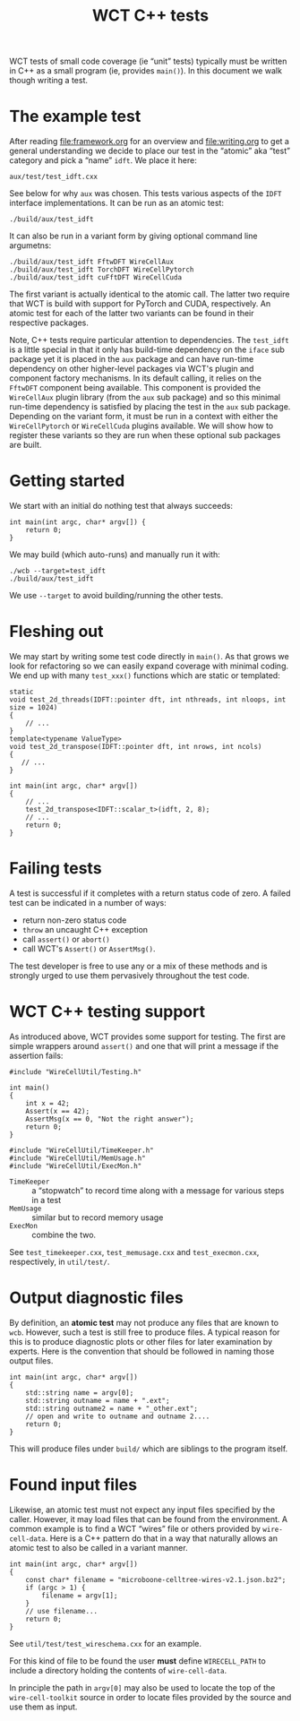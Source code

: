 #+title: WCT C++ tests
#+latex_header: \usepackage[margin=1in]{geometry}
#+options: ':t toc:t

WCT tests of small code coverage (ie "unit" tests) typically must be written in C++ as a small program (ie, provides ~main()~).  In this document we walk though writing a test.

* The example test

After reading [[file:framework.org]] for an overview and [[file:writing.org]] to get a general understanding we decide to place our test in the "atomic" aka "test" category and pick a "name" ~idft~.  We place it here:

#+begin_example
aux/test/test_idft.cxx
#+end_example
See below for why ~aux~ was chosen.
This tests various aspects of the ~IDFT~ interface implementations.  It
can be run as an atomic test:

#+begin_example
./build/aux/test_idft
#+end_example
It can also be run in a variant form by giving optional command line argumetns:

#+begin_example
./build/aux/test_idft FftwDFT WireCellAux
./build/aux/test_idft TorchDFT WireCellPytorch
./build/aux/test_idft cuFftDFT WireCellCuda
#+end_example
The first variant is actually identical to the atomic call.  The latter two require that WCT is build with support for PyTorch and CUDA, respectively.  An atomic test for each of the latter two variants can be found in their respective packages.

Note, C++ tests require particular attention to dependencies.  The ~test_idft~ is a little special in that it only has build-time dependency on the ~iface~ sub package yet it is placed in the ~aux~ package and can have run-time dependency on other higher-level packages via WCT's plugin and component factory mechanisms.  In its default calling, it relies on the ~FftwDFT~ component being available.  This component is provided the ~WireCellAux~ plugin library (from the ~aux~ sub package) and so this minimal run-time dependency is satisfied by placing the test in the ~aux~ sub package.  Depending on the variant form, it must be run in a context with either the ~WireCellPytorch~ or ~WireCellCuda~ plugins available.  We will show how to register these variants so they are run when these optional sub packages are built.

* Getting started

We start with an initial do nothing test that always succeeds:

#+begin_example
int main(int argc, char* argv[]) {
    return 0;
}
#+end_example
We may build (which auto-runs) and manually run it with:

#+begin_example
./wcb --target=test_idft
./build/aux/test_idft
#+end_example
We use ~--target~ to avoid building/running the other tests.

* Fleshing out

We may start by writing some test code directly in ~main()~.  As that grows we look for refactoring so we can easily expand coverage with minimal coding.  We end up with many ~test_xxx()~ functions which are static or templated:

#+begin_example
static
void test_2d_threads(IDFT::pointer dft, int nthreads, int nloops, int size = 1024)
{
    // ...
}
template<typename ValueType>
void test_2d_transpose(IDFT::pointer dft, int nrows, int ncols)
{
   // ...
}

int main(int argc, char* argv[])
{
    // ...
    test_2d_transpose<IDFT::scalar_t>(idft, 2, 8);
    // ...
    return 0;
}
#+end_example

* Failing tests

A test is successful if it completes with a return status code of zero.  A failed test can be indicated in a number of ways:

- return non-zero status code
- ~throw~ an uncaught C++ exception 
- call ~assert()~ or ~abort()~
- call WCT's ~Assert()~ or ~AssertMsg()~.

The test developer is free to use any or a mix of these methods and is strongly urged to use them pervasively throughout the test code.  

* WCT C++ testing support

As introduced above, WCT provides some support for testing.  The first are simple wrappers around ~assert()~ and one that will print a message if the assertion fails:

#+begin_example
#include "WireCellUtil/Testing.h"

int main()
{
    int x = 42;
    Assert(x == 42);
    AssertMsg(x == 0, "Not the right answer");
    return 0;
}
#+end_example


#+begin_example
#include "WireCellUtil/TimeKeeper.h"
#include "WireCellUtil/MemUsage.h"
#include "WireCellUtil/ExecMon.h"
#+end_example

- ~TimeKeeper~ :: a "stopwatch" to record time along with a message for various steps in a test
- ~MemUsage~ :: similar but to record memory usage
- ~ExecMon~ :: combine the two.

See ~test_timekeeper.cxx~, ~test_memusage.cxx~ and ~test_execmon.cxx~, respectively, in ~util/test/~.

* Output diagnostic files

By definition, an *atomic test* may not produce any files that are known to ~wcb~.  However, such a test is still free to produce files.  A typical reason for this is to produce diagnostic plots or other files for later examination by experts.  Here is the convention that should be followed in naming those output files.

#+begin_example
int main(int argc, char* argv[])
{
    std::string name = argv[0];
    std::string outname = name + ".ext";
    std::string outname2 = name + "_other.ext";
    // open and write to outname and outname 2....
    return 0;
}
#+end_example

This will produce files under ~build/~ which are siblings to the program itself.  

* Found input files

Likewise, an atomic test must not expect any input files specified by the caller.  However, it may load files that can be found from the environment.  A common example is to find a WCT "wires" file or others provided by ~wire-cell-data~.  Here is a C++ pattern do that in a way that naturally allows an atomic test to also be called in a variant manner.

#+begin_example
int main(int argc, char* argv[])
{
    const char* filename = "microboone-celltree-wires-v2.1.json.bz2";
    if (argc > 1) {
        filename = argv[1];
    }
    // use filename...
    return 0;
}
#+end_example

See ~util/test/test_wireschema.cxx~ for an example.  

For this kind of file to be found the user *must* define ~WIRECELL_PATH~ to include a directory holding the contents of ~wire-cell-data~.

In principle the path in ~argv[0]~ may also be used to locate the top of the ~wire-cell-toolkit~ source in order to locate files provided by the source and use them as input.

